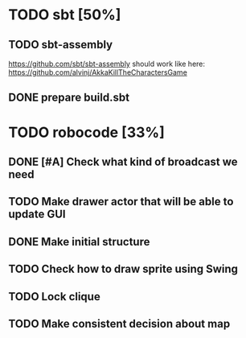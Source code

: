 * TODO sbt [50%]
** TODO sbt-assembly
   https://github.com/sbt/sbt-assembly
   should work like here: https://github.com/alvinj/AkkaKillTheCharactersGame
** DONE prepare build.sbt

* TODO robocode [33%]
** DONE [#A] Check what kind of broadcast we need
** TODO Make drawer actor that will be able to update GUI
** DONE Make initial structure
** TODO Check how to draw sprite using Swing
** TODO Lock clique
** TODO Make consistent decision about map

